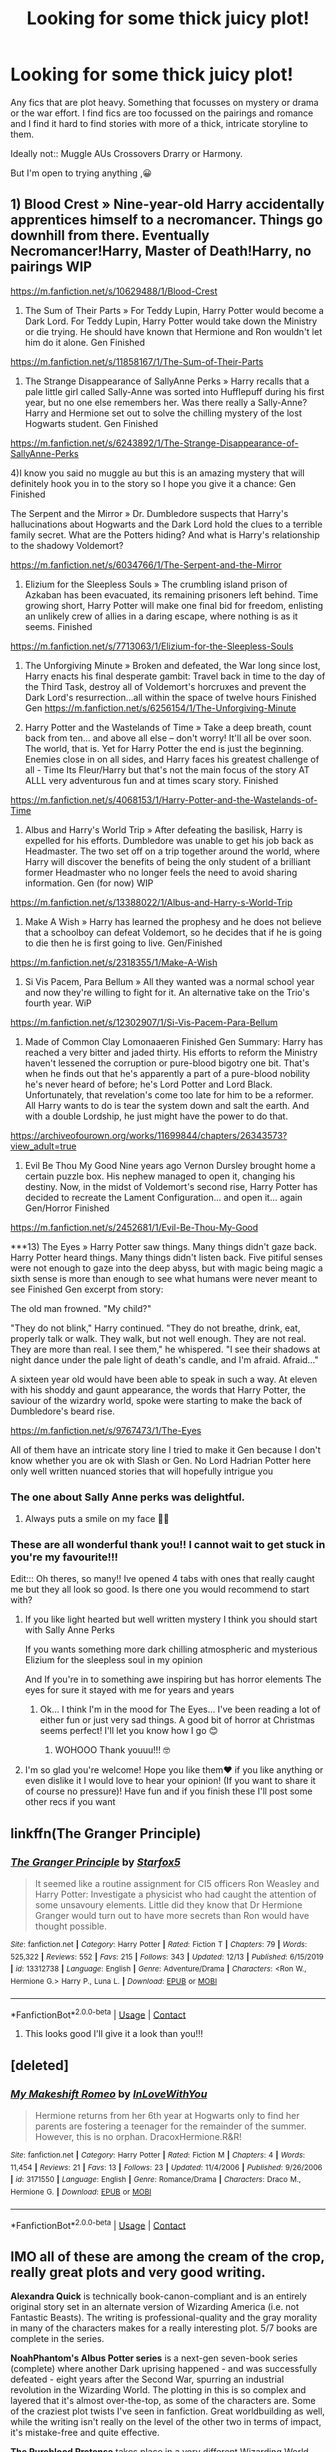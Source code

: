 #+TITLE: Looking for some thick juicy plot!

* Looking for some thick juicy plot!
:PROPERTIES:
:Author: WhistlingBanshee
:Score: 13
:DateUnix: 1607980701.0
:DateShort: 2020-Dec-15
:FlairText: Recommendation
:END:
Any fics that are plot heavy. Something that focusses on mystery or drama or the war effort. I find fics are too focussed on the pairings and romance and I find it hard to find stories with more of a thick, intricate storyline to them.

Ideally not:: Muggle AUs Crossovers Drarry or Harmony.

But I'm open to trying anything ,😀


** 1) Blood Crest » Nine-year-old Harry accidentally apprentices himself to a necromancer. Things go downhill from there. Eventually Necromancer!Harry, Master of Death!Harry, no pairings WIP

[[https://m.fanfiction.net/s/10629488/1/Blood-Crest]]

2) The Sum of Their Parts » For Teddy Lupin, Harry Potter would become a Dark Lord. For Teddy Lupin, Harry Potter would take down the Ministry or die trying. He should have known that Hermione and Ron wouldn't let him do it alone. Gen Finished

[[https://m.fanfiction.net/s/11858167/1/The-Sum-of-Their-Parts]]

3) The Strange Disappearance of SallyAnne Perks » Harry recalls that a pale little girl called Sally-Anne was sorted into Hufflepuff during his first year, but no one else remembers her. Was there really a Sally-Anne? Harry and Hermione set out to solve the chilling mystery of the lost Hogwarts student. Gen Finished

[[https://m.fanfiction.net/s/6243892/1/The-Strange-Disappearance-of-SallyAnne-Perks]]

4)I know you said no muggle au but this is an amazing mystery that will definitely hook you in to the story so I hope you give it a chance: Gen Finished

The Serpent and the Mirror » Dr. Dumbledore suspects that Harry's hallucinations about Hogwarts and the Dark Lord hold the clues to a terrible family secret. What are the Potters hiding? And what is Harry's relationship to the shadowy Voldemort?

[[https://m.fanfiction.net/s/6034766/1/The-Serpent-and-the-Mirror]]

5) Elizium for the Sleepless Souls » The crumbling island prison of Azkaban has been evacuated, its remaining prisoners left behind. Time growing short, Harry Potter will make one final bid for freedom, enlisting an unlikely crew of allies in a daring escape, where nothing is as it seems. Finished

[[https://m.fanfiction.net/s/7713063/1/Elizium-for-the-Sleepless-Souls]]

6) The Unforgiving Minute » Broken and defeated, the War long since lost, Harry enacts his final desperate gambit: Travel back in time to the day of the Third Task, destroy all of Voldemort's horcruxes and prevent the Dark Lord's resurrection...all within the space of twelve hours Finished Gen [[https://m.fanfiction.net/s/6256154/1/The-Unforgiving-Minute]]

7) Harry Potter and the Wastelands of Time » Take a deep breath, count back from ten... and above all else -- don't worry! It'll all be over soon. The world, that is. Yet for Harry Potter the end is just the beginning. Enemies close in on all sides, and Harry faces his greatest challenge of all - Time Its Fleur/Harry but that's not the main focus of the story AT ALLL very adventurous fun and at times scary story. Finished

[[https://m.fanfiction.net/s/4068153/1/Harry-Potter-and-the-Wastelands-of-Time]]

8) Albus and Harry's World Trip » After defeating the basilisk, Harry is expelled for his efforts. Dumbledore was unable to get his job back as Headmaster. The two set off on a trip together around the world, where Harry will discover the benefits of being the only student of a brilliant former Headmaster who no longer feels the need to avoid sharing information. Gen (for now) WIP

[[https://m.fanfiction.net/s/13388022/1/Albus-and-Harry-s-World-Trip]]

9) Make A Wish » Harry has learned the prophesy and he does not believe that a schoolboy can defeat Voldemort, so he decides that if he is going to die then he is first going to live. Gen/Finished

[[https://m.fanfiction.net/s/2318355/1/Make-A-Wish]]

10) Si Vis Pacem, Para Bellum » All they wanted was a normal school year and now they're willing to fight for it. An alternative take on the Trio's fourth year. WiP

[[https://m.fanfiction.net/s/12302907/1/Si-Vis-Pacem-Para-Bellum]]

11) Made of Common Clay Lomonaaeren Finished Gen Summary: Harry has reached a very bitter and jaded thirty. His efforts to reform the Ministry haven't lessened the corruption or pure-blood bigotry one bit. That's when he finds out that he's apparently a part of a pure-blood nobility he's never heard of before; he's Lord Potter and Lord Black. Unfortunately, that revelation's come too late for him to be a reformer. All Harry wants to do is tear the system down and salt the earth. And with a double Lordship, he just might have the power to do that.

[[https://archiveofourown.org/works/11699844/chapters/26343573?view_adult=true]]

12) Evil Be Thou My Good Nine years ago Vernon Dursley brought home a certain puzzle box. His nephew managed to open it, changing his destiny. Now, in the midst of Voldemort's second rise, Harry Potter has decided to recreate the Lament Configuration... and open it... again Gen/Horror Finished

[[https://m.fanfiction.net/s/2452681/1/Evil-Be-Thou-My-Good]]

***13) The Eyes » Harry Potter saw things. Many things didn't gaze back. Harry Potter heard things. Many things didn't listen back. Five pitiful senses were not enough to gaze into the deep abyss, but with magic being magic a sixth sense is more than enough to see what humans were never meant to see Finished Gen excerpt from story:

The old man frowned. "My child?"

"They do not blink," Harry continued. "They do not breathe, drink, eat, properly talk or walk. They walk, but not well enough. They are not real. They are more than real. I see them," he whispered. "I see their shadows at night dance under the pale light of death's candle, and I'm afraid. Afraid..."

A sixteen year old would have been able to speak in such a way. At eleven with his shoddy and gaunt appearance, the words that Harry Potter, the saviour of the wizardry world, spoke were starting to make the back of Dumbledore's beard rise.

[[https://m.fanfiction.net/s/9767473/1/The-Eyes]]

All of them have an intricate story line I tried to make it Gen because I don't know whether you are ok with Slash or Gen. No Lord Hadrian Potter here only well written nuanced stories that will hopefully intrigue you
:PROPERTIES:
:Author: gertrude-robinson
:Score: 5
:DateUnix: 1607983838.0
:DateShort: 2020-Dec-15
:END:

*** The one about Sally Anne perks was delightful.
:PROPERTIES:
:Author: BitterDeep78
:Score: 3
:DateUnix: 1607987443.0
:DateShort: 2020-Dec-15
:END:

**** Always puts a smile on my face 🥺💕
:PROPERTIES:
:Author: gertrude-robinson
:Score: 1
:DateUnix: 1608001951.0
:DateShort: 2020-Dec-15
:END:


*** These are all wonderful thank you!! I cannot wait to get stuck in you're my favourite!!!

Edit::: Oh theres, so many!! Ive opened 4 tabs with ones that really caught me but they all look so good. Is there one you would recommend to start with?
:PROPERTIES:
:Author: WhistlingBanshee
:Score: 3
:DateUnix: 1608757490.0
:DateShort: 2020-Dec-24
:END:

**** If you like light hearted but well written mystery I think you should start with Sally Anne Perks

If you wants something more dark chilling atmospheric and mysterious Elizium for the sleepless soul in my opinion

And If you're in to something awe inspiring but has horror elements The eyes for sure it stayed with me for years and years
:PROPERTIES:
:Author: gertrude-robinson
:Score: 2
:DateUnix: 1608760856.0
:DateShort: 2020-Dec-24
:END:

***** Ok... I think I'm in the mood for The Eyes... I've been reading a lot of either fun or just very sad things. A good bit of horror at Christmas seems perfect! I'll let you know how I go 😊
:PROPERTIES:
:Author: WhistlingBanshee
:Score: 2
:DateUnix: 1608761095.0
:DateShort: 2020-Dec-24
:END:

****** WOHOOO Thank youuu!!! 🤓
:PROPERTIES:
:Author: gertrude-robinson
:Score: 1
:DateUnix: 1608761150.0
:DateShort: 2020-Dec-24
:END:


**** I'm so glad you're welcome! Hope you like them♥️ if you like anything or even dislike it I would love to hear your opinion! (If you want to share it of course no pressure)! Have fun and if you finish these I'll post some other recs if you want
:PROPERTIES:
:Author: gertrude-robinson
:Score: 1
:DateUnix: 1608757795.0
:DateShort: 2020-Dec-24
:END:


** linkffn(The Granger Principle)
:PROPERTIES:
:Author: Bleepbloopbotz2
:Score: 3
:DateUnix: 1607981234.0
:DateShort: 2020-Dec-15
:END:

*** [[https://www.fanfiction.net/s/13312738/1/][*/The Granger Principle/*]] by [[https://www.fanfiction.net/u/2548648/Starfox5][/Starfox5/]]

#+begin_quote
  It seemed like a routine assignment for CI5 officers Ron Weasley and Harry Potter: Investigate a physicist who had caught the attention of some unsavoury elements. Little did they know that Dr Hermione Granger would turn out to have more secrets than Ron would have thought possible.
#+end_quote

^{/Site/:} ^{fanfiction.net} ^{*|*} ^{/Category/:} ^{Harry} ^{Potter} ^{*|*} ^{/Rated/:} ^{Fiction} ^{T} ^{*|*} ^{/Chapters/:} ^{79} ^{*|*} ^{/Words/:} ^{525,322} ^{*|*} ^{/Reviews/:} ^{552} ^{*|*} ^{/Favs/:} ^{215} ^{*|*} ^{/Follows/:} ^{343} ^{*|*} ^{/Updated/:} ^{12/13} ^{*|*} ^{/Published/:} ^{6/15/2019} ^{*|*} ^{/id/:} ^{13312738} ^{*|*} ^{/Language/:} ^{English} ^{*|*} ^{/Genre/:} ^{Adventure/Drama} ^{*|*} ^{/Characters/:} ^{<Ron} ^{W.,} ^{Hermione} ^{G.>} ^{Harry} ^{P.,} ^{Luna} ^{L.} ^{*|*} ^{/Download/:} ^{[[http://www.ff2ebook.com/old/ffn-bot/index.php?id=13312738&source=ff&filetype=epub][EPUB]]} ^{or} ^{[[http://www.ff2ebook.com/old/ffn-bot/index.php?id=13312738&source=ff&filetype=mobi][MOBI]]}

--------------

*FanfictionBot*^{2.0.0-beta} | [[https://github.com/FanfictionBot/reddit-ffn-bot/wiki/Usage][Usage]] | [[https://www.reddit.com/message/compose?to=tusing][Contact]]
:PROPERTIES:
:Author: FanfictionBot
:Score: 2
:DateUnix: 1607981260.0
:DateShort: 2020-Dec-15
:END:

**** This looks good I'll give it a look than you!!!
:PROPERTIES:
:Author: WhistlingBanshee
:Score: 1
:DateUnix: 1608757922.0
:DateShort: 2020-Dec-24
:END:


** [deleted]
:PROPERTIES:
:Score: 1
:DateUnix: 1607985369.0
:DateShort: 2020-Dec-15
:END:

*** [[https://www.fanfiction.net/s/3171550/1/][*/My Makeshift Romeo/*]] by [[https://www.fanfiction.net/u/1136853/InLoveWithYou][/InLoveWithYou/]]

#+begin_quote
  Hermione returns from her 6th year at Hogwarts only to find her parents are fostering a teenager for the remainder of the summer. However, this is no orphan. DracoxHermione.R&R!
#+end_quote

^{/Site/:} ^{fanfiction.net} ^{*|*} ^{/Category/:} ^{Harry} ^{Potter} ^{*|*} ^{/Rated/:} ^{Fiction} ^{M} ^{*|*} ^{/Chapters/:} ^{4} ^{*|*} ^{/Words/:} ^{11,454} ^{*|*} ^{/Reviews/:} ^{21} ^{*|*} ^{/Favs/:} ^{13} ^{*|*} ^{/Follows/:} ^{23} ^{*|*} ^{/Updated/:} ^{11/4/2006} ^{*|*} ^{/Published/:} ^{9/26/2006} ^{*|*} ^{/id/:} ^{3171550} ^{*|*} ^{/Language/:} ^{English} ^{*|*} ^{/Genre/:} ^{Romance/Drama} ^{*|*} ^{/Characters/:} ^{Draco} ^{M.,} ^{Hermione} ^{G.} ^{*|*} ^{/Download/:} ^{[[http://www.ff2ebook.com/old/ffn-bot/index.php?id=3171550&source=ff&filetype=epub][EPUB]]} ^{or} ^{[[http://www.ff2ebook.com/old/ffn-bot/index.php?id=3171550&source=ff&filetype=mobi][MOBI]]}

--------------

*FanfictionBot*^{2.0.0-beta} | [[https://github.com/FanfictionBot/reddit-ffn-bot/wiki/Usage][Usage]] | [[https://www.reddit.com/message/compose?to=tusing][Contact]]
:PROPERTIES:
:Author: FanfictionBot
:Score: 0
:DateUnix: 1607985389.0
:DateShort: 2020-Dec-15
:END:


** IMO all of these are among the cream of the crop, really great plots and very good writing.

*Alexandra Quick* is technically book-canon-compliant and is an entirely original story set in an alternate version of Wizarding America (i.e. not Fantastic Beasts). The writing is professional-quality and the gray morality in many of the characters makes for a really interesting plot. 5/7 books are complete in the series.

*NoahPhantom's Albus Potter series* is a next-gen seven-book series (complete) where another Dark uprising happened - and was successfully defeated - eight years after the Second War, spurring an industrial revolution in the Wizarding World. The plotting in this is so complex and layered that it's almost over-the-top, as some of the characters are. Some of the craziest plot twists I've seen in fanfiction. Great worldbuilding as well, while the writing isn't really on the level of the other two in terms of impact, it's mistake-free and quite effective.

*The Pureblood Pretense* takes place in a very different Wizarding World where Tom Riddle became a far-right demagogue instead of creating Horcruxes. The world created here is absolutely amazing and it is also quite plot-driven and avoids the typical tropes of canon. Ignore the summary - this is basically the farthest thing from the gender-bender fic it makes it out to be.

linkffn(Alexandra Quick and the Thorn Circle; Albus Potter and the Global Revelation; The Pureblood Pretense)
:PROPERTIES:
:Author: francoisschubert
:Score: 1
:DateUnix: 1608008621.0
:DateShort: 2020-Dec-15
:END:

*** [[https://www.fanfiction.net/s/3964606/1/][*/Alexandra Quick and the Thorn Circle/*]] by [[https://www.fanfiction.net/u/1374917/Inverarity][/Inverarity/]]

#+begin_quote
  The war against Voldemort never reached America, but all is not well there. When 11-year-old Alexandra Quick learns she is a witch, she is plunged into a world of prejudices, intrigue, and danger. Who wants Alexandra dead, and why?
#+end_quote

^{/Site/:} ^{fanfiction.net} ^{*|*} ^{/Category/:} ^{Harry} ^{Potter} ^{*|*} ^{/Rated/:} ^{Fiction} ^{K+} ^{*|*} ^{/Chapters/:} ^{29} ^{*|*} ^{/Words/:} ^{165,657} ^{*|*} ^{/Reviews/:} ^{685} ^{*|*} ^{/Favs/:} ^{1,330} ^{*|*} ^{/Follows/:} ^{613} ^{*|*} ^{/Updated/:} ^{12/24/2007} ^{*|*} ^{/Published/:} ^{12/23/2007} ^{*|*} ^{/Status/:} ^{Complete} ^{*|*} ^{/id/:} ^{3964606} ^{*|*} ^{/Language/:} ^{English} ^{*|*} ^{/Genre/:} ^{Fantasy/Adventure} ^{*|*} ^{/Characters/:} ^{OC} ^{*|*} ^{/Download/:} ^{[[http://www.ff2ebook.com/old/ffn-bot/index.php?id=3964606&source=ff&filetype=epub][EPUB]]} ^{or} ^{[[http://www.ff2ebook.com/old/ffn-bot/index.php?id=3964606&source=ff&filetype=mobi][MOBI]]}

--------------

[[https://www.fanfiction.net/s/8417562/1/][*/Albus Potter and the Global Revelation/*]] by [[https://www.fanfiction.net/u/3435601/NoahPhantom][/NoahPhantom/]]

#+begin_quote
  *SERIES COMPLETE!* Book 1/7. Structured like original HP books. Albus starts at Hogwarts! The world is in tumult over a vital question: in the age of technology, should Muggles be informed of magic now before they find out anyway? But there are more problems (see long summary inside). And Albus is right in the center of them all. COMPLETE!
#+end_quote

^{/Site/:} ^{fanfiction.net} ^{*|*} ^{/Category/:} ^{Harry} ^{Potter} ^{*|*} ^{/Rated/:} ^{Fiction} ^{K+} ^{*|*} ^{/Chapters/:} ^{17} ^{*|*} ^{/Words/:} ^{106,469} ^{*|*} ^{/Reviews/:} ^{442} ^{*|*} ^{/Favs/:} ^{660} ^{*|*} ^{/Follows/:} ^{346} ^{*|*} ^{/Updated/:} ^{10/13/2012} ^{*|*} ^{/Published/:} ^{8/11/2012} ^{*|*} ^{/Status/:} ^{Complete} ^{*|*} ^{/id/:} ^{8417562} ^{*|*} ^{/Language/:} ^{English} ^{*|*} ^{/Genre/:} ^{Adventure} ^{*|*} ^{/Characters/:} ^{Albus} ^{S.} ^{P.,} ^{James} ^{S.} ^{P.} ^{*|*} ^{/Download/:} ^{[[http://www.ff2ebook.com/old/ffn-bot/index.php?id=8417562&source=ff&filetype=epub][EPUB]]} ^{or} ^{[[http://www.ff2ebook.com/old/ffn-bot/index.php?id=8417562&source=ff&filetype=mobi][MOBI]]}

--------------

[[https://www.fanfiction.net/s/7613196/1/][*/The Pureblood Pretense/*]] by [[https://www.fanfiction.net/u/3489773/murkybluematter][/murkybluematter/]]

#+begin_quote
  Harriett Potter dreams of going to Hogwarts, but in an AU where the school only accepts purebloods, the only way to reach her goal is to switch places with her pureblood cousin---the only problem? Her cousin is a boy. Alanna the Lioness take on HP.
#+end_quote

^{/Site/:} ^{fanfiction.net} ^{*|*} ^{/Category/:} ^{Harry} ^{Potter} ^{*|*} ^{/Rated/:} ^{Fiction} ^{T} ^{*|*} ^{/Chapters/:} ^{22} ^{*|*} ^{/Words/:} ^{229,389} ^{*|*} ^{/Reviews/:} ^{1,120} ^{*|*} ^{/Favs/:} ^{2,945} ^{*|*} ^{/Follows/:} ^{1,221} ^{*|*} ^{/Updated/:} ^{6/20/2012} ^{*|*} ^{/Published/:} ^{12/5/2011} ^{*|*} ^{/Status/:} ^{Complete} ^{*|*} ^{/id/:} ^{7613196} ^{*|*} ^{/Language/:} ^{English} ^{*|*} ^{/Genre/:} ^{Adventure/Friendship} ^{*|*} ^{/Characters/:} ^{Harry} ^{P.,} ^{Draco} ^{M.} ^{*|*} ^{/Download/:} ^{[[http://www.ff2ebook.com/old/ffn-bot/index.php?id=7613196&source=ff&filetype=epub][EPUB]]} ^{or} ^{[[http://www.ff2ebook.com/old/ffn-bot/index.php?id=7613196&source=ff&filetype=mobi][MOBI]]}

--------------

*FanfictionBot*^{2.0.0-beta} | [[https://github.com/FanfictionBot/reddit-ffn-bot/wiki/Usage][Usage]] | [[https://www.reddit.com/message/compose?to=tusing][Contact]]
:PROPERTIES:
:Author: FanfictionBot
:Score: 1
:DateUnix: 1608008649.0
:DateShort: 2020-Dec-15
:END:


** linkao3(6887378) I hope it works this time... (my first time using the bot).

The fic is Drarry, but so worth reading, it's beautifully written!

If not, I put the dang link here: [[https://archiveofourown.org/works/3171550/chapters/6887378]]
:PROPERTIES:
:Author: Fireball_H
:Score: -1
:DateUnix: 1607985593.0
:DateShort: 2020-Dec-15
:END:

*** I already love the writing in the first few paragraphs! I'll give it a go thank you =). I hope you get the hang of the bot! if you need a hand just ask =)
:PROPERTIES:
:Author: WhistlingBanshee
:Score: 2
:DateUnix: 1608758243.0
:DateShort: 2020-Dec-24
:END:


** I don't know maybe check out a marauders plan it's pretty plot and planning focused it's very good
:PROPERTIES:
:Author: pygmypuffonacid
:Score: 0
:DateUnix: 1608085664.0
:DateShort: 2020-Dec-16
:END:

*** I'll give it a look, i adore Marauder Era! Ao3 or ffn?
:PROPERTIES:
:Author: WhistlingBanshee
:Score: 1
:DateUnix: 1608758036.0
:DateShort: 2020-Dec-24
:END:
